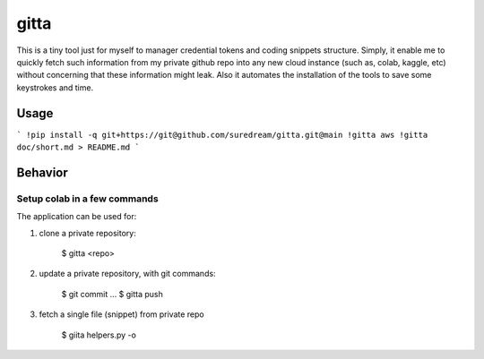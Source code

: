 gitta
========================

This is a tiny tool just for myself to manager credential tokens and coding snippets structure. Simply, it enable me to quickly fetch such information
from my private github repo into any new cloud instance (such as, colab, kaggle, etc) without concerning that these information might leak. Also it automates 
the installation of the tools to save some keystrokes and time.


Usage
-----

```
!pip install -q git+https://git@github.com/suredream/gitta.git@main
!gitta aws
!gitta doc/short.md > README.md
```

Behavior
--------

Setup colab in a few commands
*******************

The application can be used for:

1) clone a private repository:

    $ gitta <repo>
    
2) update a private repository, with git commands:

    $ git commit
    ...
    $ gitta push


3) fetch a single file (snippet) from private repo

    $ giita helpers.py -o

